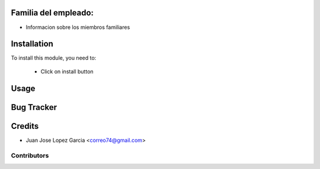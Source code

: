 .. image:: https://img.shields.io/badge/licence-AGPL--3-blue.svg
   :target: http://www.gnu.org/licenses/agpl-3.0-standalone.html
   :alt: License: AGPL-3

Familia del empleado:
=====================
* Informacion sobre los miembros familiares

Installation
============

To install this module, you need to:

 * Click on install button

Usage
=====


Bug Tracker
===========

Credits
=======
* Juan Jose Lopez Garcia <correo74@gmail.com>

Contributors
------------